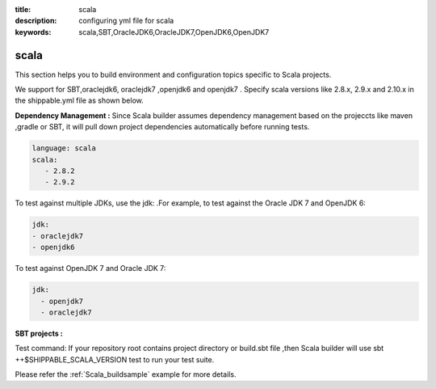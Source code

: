 :title: scala 
:description: configuring yml file for scala
:keywords: scala,SBT,OracleJDK6,OracleJDK7,OpenJDK6,OpenJDK7 

.. _scala:

scala 
======

This section helps you to build environment and configuration topics specific to Scala projects.

We support for SBT,oraclejdk6, oraclejdk7 ,openjdk6 and openjdk7 . Specify scala versions like 2.8.x, 2.9.x and 2.10.x in the shippable.yml file as shown below.


**Dependency Management :** Since Scala builder assumes dependency management based on the projeccts like maven ,gradle or SBT, it will pull down project dependencies automatically before running tests.

.. code-block:: bash 

	language: scala
	scala:
   	   - 2.8.2
   	   - 2.9.2


To test against multiple JDKs, use the jdk: .For example, to test against the Oracle JDK 7 and OpenJDK 6:

.. code-block:: bash

	jdk:
  	- oraclejdk7
  	- openjdk6

To test against OpenJDK 7 and Oracle JDK 7:

.. code-block:: bash

	jdk:
  	  - openjdk7
	  - oraclejdk7
    
**SBT projects :**

Test command: If your repository root contains project directory or build.sbt file ,then Scala builder will use sbt ++$SHIPPABLE_SCALA_VERSION test to run your test suite.

Please refer the :ref:`Scala_buildsample` example for more details.
